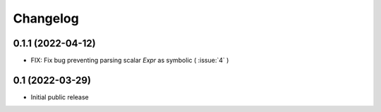 =========
Changelog
=========

0.1.1 (2022-04-12)
================

* FIX: Fix bug preventing parsing scalar `Expr` as symbolic ( :issue:`4` )


0.1 (2022-03-29)
================

* Initial public release
